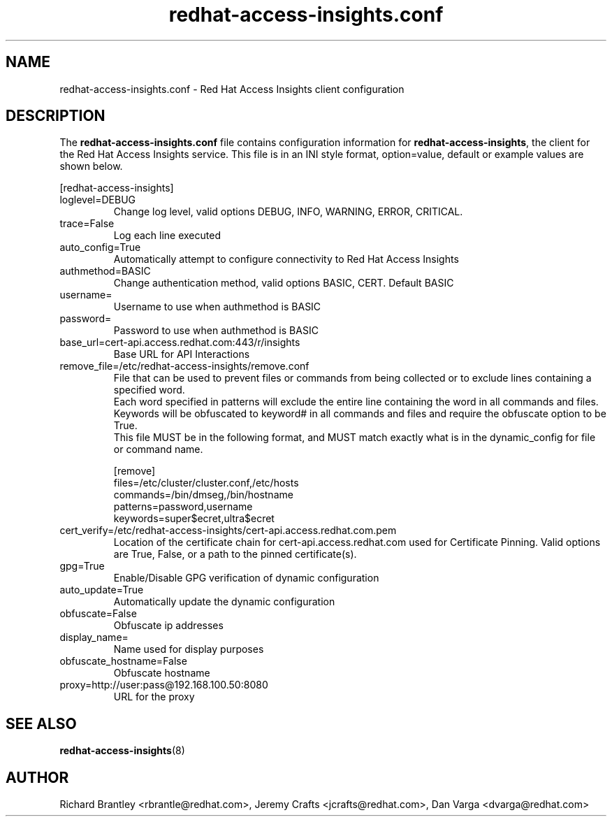 .\" redhat-access-insights.conf - Red Hat Access Insights
.TH "redhat-access-insights.conf" "8" "" "Red Hat Access Insights Configuration" ""
.SH "NAME"
redhat\-access\-insights.conf \- Red Hat Access Insights client configuration

.SH "DESCRIPTION"
The \fBredhat\-access\-insights.conf\fP file contains configuration information for \fBredhat\-access\-insights\fP, the client for the Red Hat Access Insights service. This file is in an INI style format, option=value, default or example values are shown below.

[redhat-access-insights]\&
.IP "loglevel=DEBUG"
Change log level, valid options DEBUG, INFO, WARNING, ERROR, CRITICAL.
.IP "trace=False"
Log each line executed
.IP "auto_config=True"
Automatically attempt to configure connectivity to Red Hat Access Insights
.IP "authmethod=BASIC"
Change authentication method, valid options BASIC, CERT. Default BASIC\&
.IP "username="
Username to use when authmethod is BASIC
.IP "password="
Password to use when authmethod is BASIC
.IP "base_url=cert-api.access.redhat.com:443/r/insights"
Base URL for API Interactions
.IP "remove_file=/etc/redhat-access-insights/remove.conf"
File that can be used to prevent files or commands from being collected or to exclude lines containing a specified word.
.br
Each word specified in patterns will exclude the entire line containing the word in all commands and files.
.br
Keywords will be obfuscated to keyword# in all commands and files and require the obfuscate option to be True.
.br
This file MUST be in the following format, and MUST match exactly what is in the dynamic_config for file or command name.
.br

.br
[remove]
.br
files=/etc/cluster/cluster.conf,/etc/hosts
.br
commands=/bin/dmseg,/bin/hostname
.br
patterns=password,username
.br
keywords=super$ecret,ultra$ecret
.br
.IP "cert_verify=/etc/redhat-access-insights/cert-api.access.redhat.com.pem"
Location of the certificate chain for cert-api.access.redhat.com used for Certificate Pinning.  Valid options are True, False, or a path to the pinned certificate(s).
.IP "gpg=True"
Enable/Disable GPG verification of dynamic configuration
.IP "auto_update=True"
Automatically update the dynamic configuration
.IP "obfuscate=False"
Obfuscate ip addresses
.IP "display_name="
Name used for display purposes
.IP "obfuscate_hostname=False"
Obfuscate hostname
.IP "proxy=http://user:pass@192.168.100.50:8080"
URL for the proxy

.SH "SEE ALSO"
.BR redhat-access-insights (8)

.SH "AUTHOR"
Richard Brantley <rbrantle@redhat.com>, Jeremy Crafts <jcrafts@redhat.com>, Dan Varga <dvarga@redhat.com>
